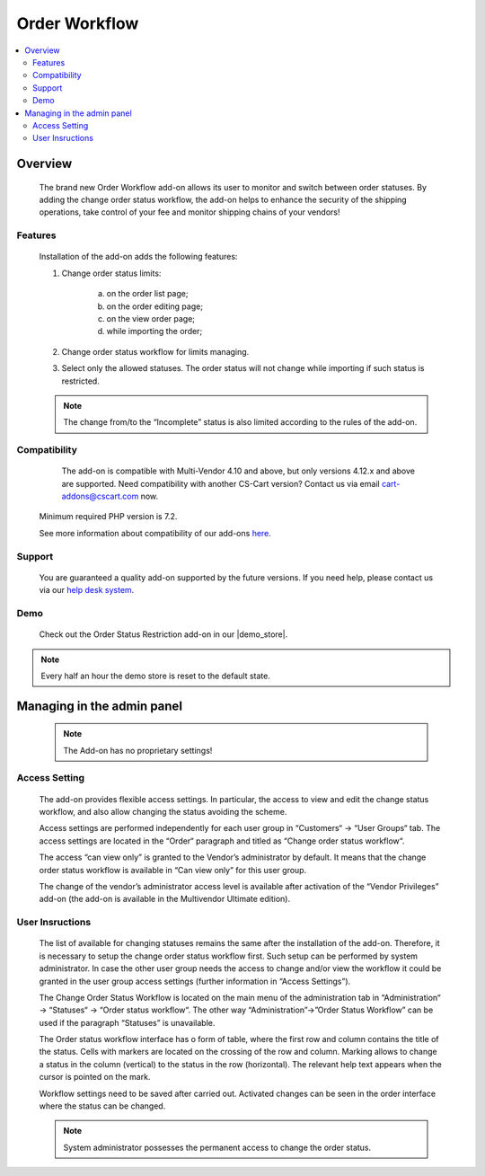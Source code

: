 *************************
Order Workflow
*************************

.. raw:: html

    <div class="buy-now">
        <a href="https://marketplace.simtechdev.com/landing/100000289" class="btn buy-now__btn">Buy now</a>
    </div>



.. contents::
    :local:
    :depth: 2


--------
Overview
--------
	The brand new Order Workflow add-on allows its user to monitor and switch between order statuses. By adding the change order status workflow, the add-on helps to enhance the security of the shipping operations, take control of your fee and monitor shipping chains of your vendors! 

		.. fancybox:: img/Order_restriction.png
	 		:alt: Order restriction addon

	 	.. fancybox:: img/Order_restriction2.png
	 		:alt: Workflow

	 	.. fancybox:: img/Order_restriction3.png
	 		:alt: Vendor Monitoring board

========
Features
========
	Installation of the add-on adds the following features:

	1. Change order status limits:

		a. on the order list page;
		b. on the order editing page;
		c. on the view order page;
		d. while importing the order;
		
	2. Change order status workflow for limits managing.
	3. Select only the allowed statuses. The order status will not change while importing if such status is restricted.

	.. note:: The change from/to the “Incomplete” status is also limited according to the rules of the add-on.

=============
Compatibility
=============

	The add-on is compatible with Multi-Vendor 4.10 and above, but only versions 4.12.x and above are supported. Need compatibility with another CS-Cart version? Contact us via email cart-addons@cscart.com now.
    Minimum required PHP version is 7.2.

    See more information about compatibility of our add-ons `here <https://docs.cs-cart.com/marketplace-addons/compatibility/index.html>`_.

=======
Support
=======

    You are guaranteed a quality add-on supported by the future versions. If you need help, please contact us via our `help desk system <https://helpdesk.cs-cart.com>`_.

====
Demo
====

    Check out the Order Status Restriction add-on in our |demo_store|.

.. |demo_store| raw:: html

   <!--noindex--><a href="https://order-status-restriction.demo.simtechdev.com/" target="_blank" rel="nofollow">demo store</a><!--/noindex-->

.. note::
    
    Every half an hour the demo store is reset to the default state.

---------------------------
Managing in the admin panel
---------------------------

	.. note:: The Add-on has no proprietary settings!

==============
Access Setting
==============
	
	The add-on provides flexible access settings. In particular, the access to view and edit the change status workflow, and also allow changing the status avoiding the scheme.

	Access settings are performed independently for each user group in  “Customers“ → “User Groups“ tab. The access settings are located in the “Order“ paragraph and titled as “Change order status workflow“.

	.. fancybox:: img/Access_setting.png
		:alt: Access Setting 

	The access “can view only” is granted to the Vendor’s administrator by default. It means that the change order status workflow is available in “Can view only” for this user group.  

	.. fancybox:: img/Access_setting2.png
		:alt: "Can view only" window

	The change of the vendor’s administrator access level is available after activation of the “Vendor Privileges” add-on (the add-on is available in the Multivendor Ultimate edition).

================
User Insructions
================
	
	The list of available for changing statuses remains the same after the installation of the add-on. Therefore, it is necessary to setup the change order status workflow first. Such setup can be performed by system administrator. In case the other user group needs the access to change and/or view the workflow it could be granted in the user group access settings (further information in “Access Settings”).

	The Change Order Status Workflow is located on the main menu of the administration tab in “Administration“ → “Statuses“ → “Order status workflow“. The other way “Administration”→”Order Status Workflow” can be used if the paragraph “Statuses” is unavailable. 

	.. fancybox:: img/Instructions.png
		:alt: Workflow location

	The Order status workflow interface has o form of table, where the first row and column contains the title of the status. Cells with markers are located on the crossing of the row and column. Marking allows to change a status in the column (vertical) to the status in the row (horizontal). The relevant help text appears when the cursor is pointed on the mark.

	.. fancybox:: img/Workflow.png
		:alt: Workflow

	Workflow settings need to be saved after carried out. Activated changes can be seen in the order interface where the status can be changed.

	.. note:: System administrator possesses the permanent access to change the order status.
